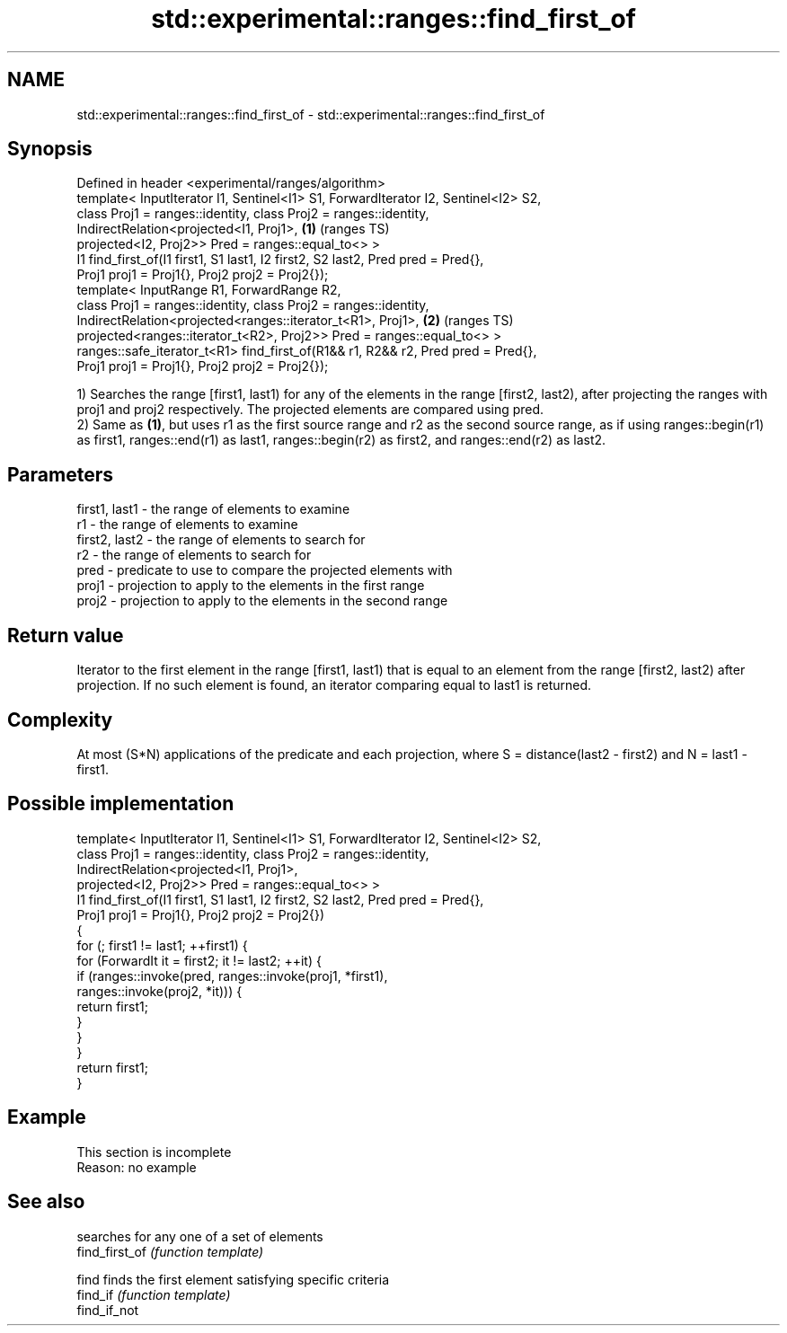 .TH std::experimental::ranges::find_first_of 3 "2020.03.24" "http://cppreference.com" "C++ Standard Libary"
.SH NAME
std::experimental::ranges::find_first_of \- std::experimental::ranges::find_first_of

.SH Synopsis

  Defined in header <experimental/ranges/algorithm>
  template< InputIterator I1, Sentinel<I1> S1, ForwardIterator I2, Sentinel<I2> S2,
  class Proj1 = ranges::identity, class Proj2 = ranges::identity,
  IndirectRelation<projected<I1, Proj1>,                                            \fB(1)\fP (ranges TS)
  projected<I2, Proj2>> Pred = ranges::equal_to<> >
  I1 find_first_of(I1 first1, S1 last1, I2 first2, S2 last2, Pred pred = Pred{},
  Proj1 proj1 = Proj1{}, Proj2 proj2 = Proj2{});
  template< InputRange R1, ForwardRange R2,
  class Proj1 = ranges::identity, class Proj2 = ranges::identity,
  IndirectRelation<projected<ranges::iterator_t<R1>, Proj1>,                        \fB(2)\fP (ranges TS)
  projected<ranges::iterator_t<R2>, Proj2>> Pred = ranges::equal_to<> >
  ranges::safe_iterator_t<R1> find_first_of(R1&& r1, R2&& r2, Pred pred = Pred{},
  Proj1 proj1 = Proj1{}, Proj2 proj2 = Proj2{});

  1) Searches the range [first1, last1) for any of the elements in the range [first2, last2), after projecting the ranges with proj1 and proj2 respectively. The projected elements are compared using pred.
  2) Same as \fB(1)\fP, but uses r1 as the first source range and r2 as the second source range, as if using ranges::begin(r1) as first1, ranges::end(r1) as last1, ranges::begin(r2) as first2, and ranges::end(r2) as last2.

.SH Parameters


  first1, last1 - the range of elements to examine
  r1            - the range of elements to examine
  first2, last2 - the range of elements to search for
  r2            - the range of elements to search for
  pred          - predicate to use to compare the projected elements with
  proj1         - projection to apply to the elements in the first range
  proj2         - projection to apply to the elements in the second range


.SH Return value

  Iterator to the first element in the range [first1, last1) that is equal to an element from the range [first2, last2) after projection. If no such element is found, an iterator comparing equal to last1 is returned.

.SH Complexity

  At most (S*N) applications of the predicate and each projection, where S = distance(last2 - first2) and N = last1 - first1.

.SH Possible implementation



    template< InputIterator I1, Sentinel<I1> S1, ForwardIterator I2, Sentinel<I2> S2,
              class Proj1 = ranges::identity, class Proj2 = ranges::identity,
              IndirectRelation<projected<I1, Proj1>,
                               projected<I2, Proj2>> Pred = ranges::equal_to<> >
    I1 find_first_of(I1 first1, S1 last1, I2 first2, S2 last2, Pred pred = Pred{},
                     Proj1 proj1 = Proj1{}, Proj2 proj2 = Proj2{})
    {
        for (; first1 != last1; ++first1) {
            for (ForwardIt it = first2; it != last2; ++it) {
                if (ranges::invoke(pred, ranges::invoke(proj1, *first1),
                                         ranges::invoke(proj2, *it))) {
                    return first1;
                }
            }
        }
        return first1;
    }



.SH Example


   This section is incomplete
   Reason: no example


.SH See also


                searches for any one of a set of elements
  find_first_of \fI(function template)\fP

  find          finds the first element satisfying specific criteria
  find_if       \fI(function template)\fP
  find_if_not




